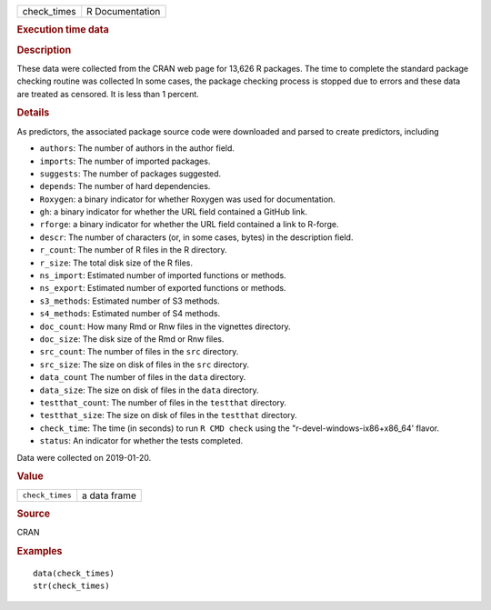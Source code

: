 .. container::

   .. container::

      =========== ===============
      check_times R Documentation
      =========== ===============

      .. rubric:: Execution time data
         :name: execution-time-data

      .. rubric:: Description
         :name: description

      These data were collected from the CRAN web page for 13,626 R
      packages. The time to complete the standard package checking
      routine was collected In some cases, the package checking process
      is stopped due to errors and these data are treated as censored.
      It is less than 1 percent.

      .. rubric:: Details
         :name: details

      As predictors, the associated package source code were downloaded
      and parsed to create predictors, including

      -  ``authors``: The number of authors in the author field.

      -  ``imports``: The number of imported packages.

      -  ``suggests``: The number of packages suggested.

      -  ``depends``: The number of hard dependencies.

      -  ``Roxygen``: a binary indicator for whether Roxygen was used
         for documentation.

      -  ``gh``: a binary indicator for whether the URL field contained
         a GitHub link.

      -  ``rforge``: a binary indicator for whether the URL field
         contained a link to R-forge.

      -  ``descr``: The number of characters (or, in some cases, bytes)
         in the description field.

      -  ``r_count``: The number of R files in the R directory.

      -  ``r_size``: The total disk size of the R files.

      -  ``ns_import``: Estimated number of imported functions or
         methods.

      -  ``ns_export``: Estimated number of exported functions or
         methods.

      -  ``s3_methods``: Estimated number of S3 methods.

      -  ``s4_methods``: Estimated number of S4 methods.

      -  ``doc_count``: How many Rmd or Rnw files in the vignettes
         directory.

      -  ``doc_size``: The disk size of the Rmd or Rnw files.

      -  ``src_count``: The number of files in the ``src`` directory.

      -  ``src_size``: The size on disk of files in the ``src``
         directory.

      -  ``data_count`` The number of files in the ``data`` directory.

      -  ``data_size``: The size on disk of files in the ``data``
         directory.

      -  ``testthat_count``: The number of files in the ``testthat``
         directory.

      -  ``testthat_size``: The size on disk of files in the
         ``testthat`` directory.

      -  ``check_time``: The time (in seconds) to run ``⁠R CMD check⁠``
         using the "r-devel-windows-ix86+x86_64' flavor.

      -  ``status``: An indicator for whether the tests completed.

      Data were collected on 2019-01-20.

      .. rubric:: Value
         :name: value

      =============== ============
      ``check_times`` a data frame
      =============== ============

      .. rubric:: Source
         :name: source

      CRAN

      .. rubric:: Examples
         :name: examples

      ::

         data(check_times)
         str(check_times)
